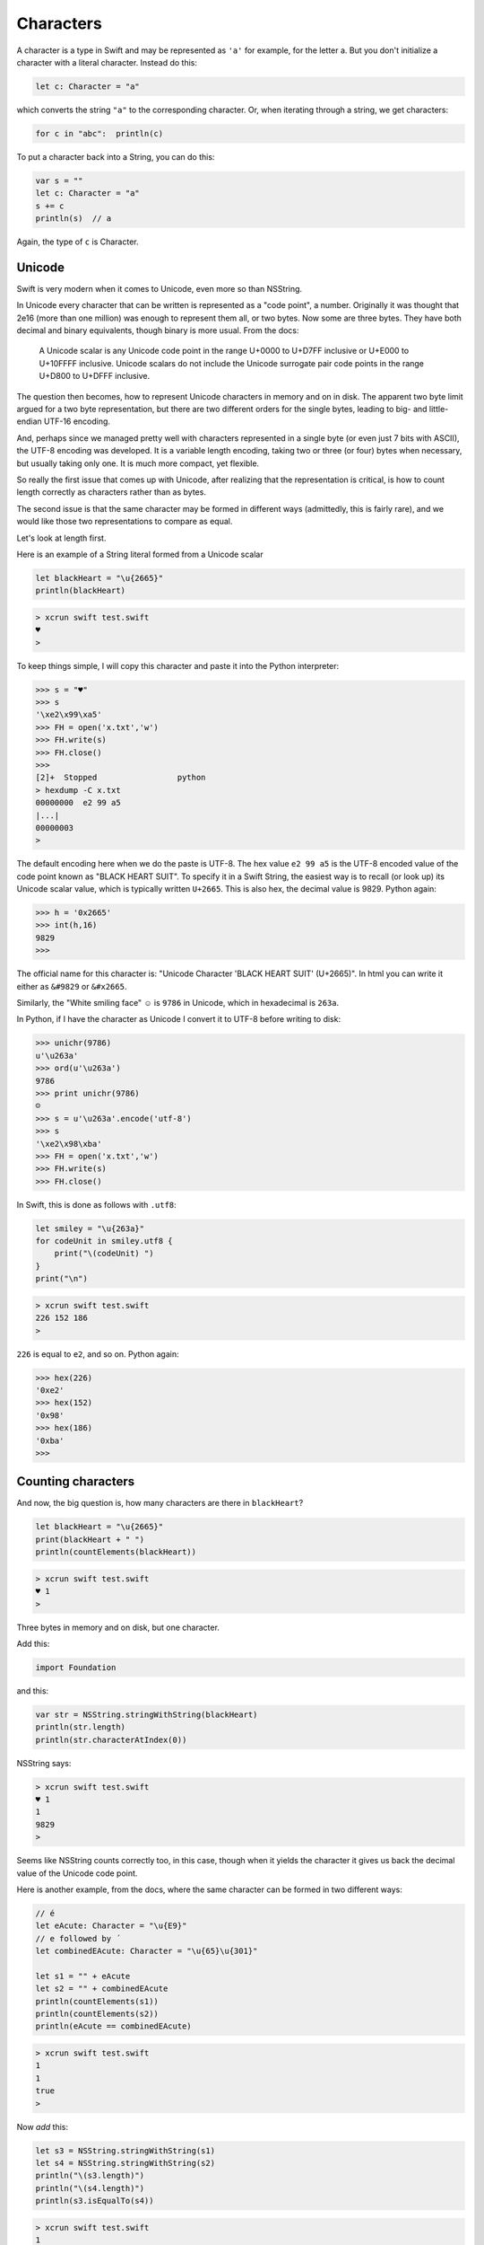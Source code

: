 .. _characters:

##########
Characters
##########

A character is a type in Swift and may be represented as ``'a'`` for example, for the letter a.  But you don't initialize a character with a literal character.  Instead do this:

.. sourcecode:: bash

    let c: Character = "a"
    
which converts the string ``"a"`` to the corresponding character.  Or, when iterating through a string, we get characters:

.. sourcecode:: bash

    for c in "abc":  println(c)
    
To put a character back into a String, you can do this:

.. sourcecode:: bash

    var s = ""
    let c: Character = "a"
    s += c
    println(s)  // a
    
Again, the type of ``c`` is Character.

-------
Unicode
-------

Swift is very modern when it comes to Unicode, even more so than NSString.

In Unicode every character that can be written is represented as a "code point", a number.  Originally it was thought that 2e16 (more than one million) was enough to represent them all, or two bytes.  Now some are three bytes.  They have both decimal and binary equivalents, though binary is more usual.  From the docs:

    A Unicode scalar is any Unicode code point in the range U+0000 to U+D7FF inclusive or U+E000 to U+10FFFF inclusive. Unicode scalars do not include the Unicode surrogate pair code points in the range U+D800 to U+DFFF inclusive.

The question then becomes, how to represent Unicode characters in memory and on in disk.  The apparent two byte limit argued for a two byte representation, but there are two different orders for the single bytes, leading to big- and little-endian UTF-16 encoding.

And, perhaps since we managed pretty well with characters represented in a single byte (or even just 7 bits with ASCII), the UTF-8 encoding was developed.  It is a variable length encoding, taking two or three (or four) bytes when necessary, but usually taking only one.  It is much more compact, yet flexible.

So really the first issue that comes up with Unicode, after realizing that the representation is critical, is how to count length correctly as characters rather than as bytes.

The second issue is that the same character may be formed in different ways (admittedly, this is fairly rare), and we would like those two representations to compare as equal.

Let's look at length first.  

Here is an example of a String literal formed from a Unicode scalar

.. sourcecode:: bash

    let blackHeart = "\u{2665}"
    println(blackHeart)
    
.. sourcecode:: bash

    > xcrun swift test.swift 
    ♥
    >

To keep things simple, I will copy this character and paste it into the Python interpreter:

.. sourcecode:: bash

    >>> s = "♥"
    >>> s
    '\xe2\x99\xa5'
    >>> FH = open('x.txt','w')
    >>> FH.write(s)
    >>> FH.close()
    >>> 
    [2]+  Stopped                 python
    > hexdump -C x.txt
    00000000  e2 99 a5                                              
    |...|
    00000003
    >

The default encoding here when we do the paste is UTF-8.  The hex value ``e2 99 a5`` is the UTF-8 encoded value of the code point known as "BLACK HEART SUIT".  To specify it in a Swift String, the easiest way is to recall (or look up) its Unicode scalar value, which is typically written ``U+2665``.  This is also hex, the decimal value is 9829.  Python again:

.. sourcecode:: bash

    >>> h = '0x2665'
    >>> int(h,16)
    9829
    >>>

The official name for this character is:  "Unicode Character 'BLACK HEART SUIT' (U+2665)".  In html you can write it either as ``&#9829`` or ``&#x2665``.

Similarly, the "White smiling face"  ☺ is ``9786`` in Unicode, which in hexadecimal is ``263a``.

In Python, if I have the character as Unicode I convert it to UTF-8 before writing to disk:

.. sourcecode:: bash

    >>> unichr(9786)
    u'\u263a'
    >>> ord(u'\u263a')
    9786
    >>> print unichr(9786)
    ☺
    >>> s = u'\u263a'.encode('utf-8')
    >>> s
    '\xe2\x98\xba'
    >>> FH = open('x.txt','w')
    >>> FH.write(s)
    >>> FH.close()

In Swift, this is done as follows with ``.utf8``:

.. sourcecode:: bash

    let smiley = "\u{263a}"
    for codeUnit in smiley.utf8 {
        print("\(codeUnit) ")
    }
    print("\n")

.. sourcecode:: bash

    > xcrun swift test.swift 
    226 152 186 
    >
    
``226`` is equal to ``e2``, and so on.  Python again:

.. sourcecode:: bash

    >>> hex(226)
    '0xe2'
    >>> hex(152)
    '0x98'
    >>> hex(186)
    '0xba'
    >>>
    
-------------------
Counting characters
-------------------

And now, the big question is, how many characters are there in ``blackHeart``?  

.. sourcecode:: bash

    let blackHeart = "\u{2665}"
    print(blackHeart + " ")
    println(countElements(blackHeart))
    
.. sourcecode:: bash

    > xcrun swift test.swift 
    ♥ 1
    >

Three bytes in memory and on disk, but one character.

Add this:

.. sourcecode:: bash

    import Foundation
    
and this:

.. sourcecode:: bash

    var str = NSString.stringWithString(blackHeart)
    println(str.length)
    println(str.characterAtIndex(0))

NSString says:

.. sourcecode:: bash

    > xcrun swift test.swift 
    ♥ 1
    1
    9829
    >

Seems like NSString counts correctly too, in this case, though when it yields the character it gives us back the decimal value of the Unicode code point.

Here is another example, from the docs, where the same character can be formed in two different ways:

.. sourcecode:: bash

    // é
    let eAcute: Character = "\u{E9}"
    // e followed by ́
    let combinedEAcute: Character = "\u{65}\u{301}"

    let s1 = "" + eAcute
    let s2 = "" + combinedEAcute
    println(countElements(s1))
    println(countElements(s2))
    println(eAcute == combinedEAcute)

.. sourcecode:: bash

    > xcrun swift test.swift 
    1
    1
    true
    >

Now *add* this:

.. sourcecode:: bash

    let s3 = NSString.stringWithString(s1)
    let s4 = NSString.stringWithString(s2)
    println("\(s3.length)")
    println("\(s4.length)")
    println(s3.isEqualTo(s4))

.. sourcecode:: bash

    > xcrun swift test.swift 
    1
    1
    true
    1
    2
    false
    >

So, the problem (solved by Swift and not by NSString) is how to deal with "extended grapheme clusters".  Such a cluster is a single character composed of multiple graphemes, such as ``"\u{65}\u{301}"``.

